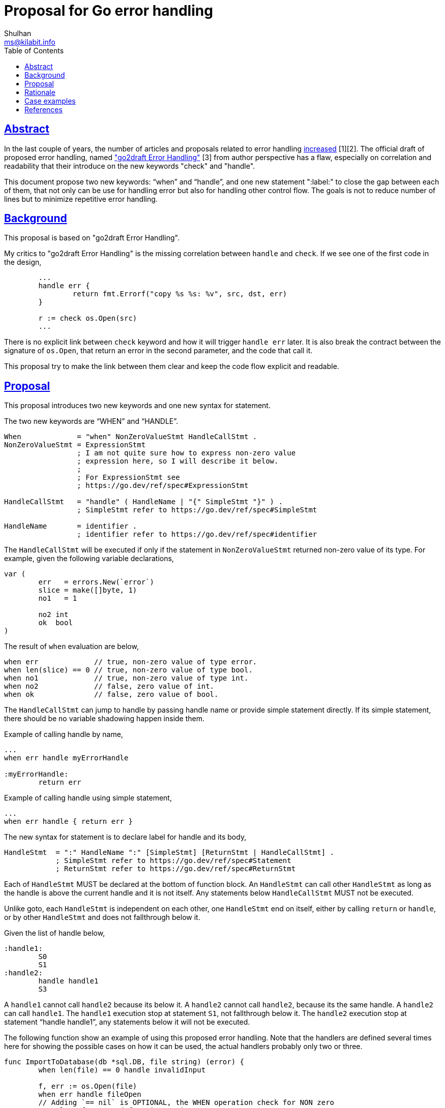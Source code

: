 = Proposal for Go error handling
Shulhan <ms@kilabit.info>
:toc:
:sectlinks:

== Abstract

In the last couple of years, the number of articles and proposals related to
error handling
https://github.com/golang/go/wiki/Go2ErrorHandlingFeedback[increased] [1][2].
The official draft of proposed error handling, named
https://go.googlesource.com/proposal/+/master/design/go2draft-error-handling-overview.md["go2draft
Error Handling"] [3]
from author perspective has a flaw, especially on correlation and readability
that their introduce on the new keywords "check" and "handle".

This document propose two new keywords: "`when`" and "`handle`", and one new
statement ":label:" to close the gap between each of them, that not only can
be use for handling error but also for handling other control flow.
The goals is not to reduce number of lines but to minimize repetitive error
handling.


== Background

This proposal is based on "go2draft Error Handling".

My critics to "go2draft Error Handling" is the missing correlation
between `handle` and `check`.
If we see one of the first code in the design,

----
	...
	handle err {
		return fmt.Errorf("copy %s %s: %v", src, dst, err)
	}

	r := check os.Open(src)
	...
----

There is no explicit link between `check` keyword and how it will trigger
`handle err` later.
It is also break the contract between the signature of `os.Open`, that return
an error in the second parameter, and the code that call it.

This proposal try to make the link between them clear and keep the code flow
explicit and readable.


== Proposal

This proposal introduces two new keywords and one new syntax for statement.

The two new keywords are "`WHEN`" and "`HANDLE`".

----
When             = "when" NonZeroValueStmt HandleCallStmt .
NonZeroValueStmt = ExpressionStmt
                 ; I am not quite sure how to express non-zero value
                 ; expression here, so I will describe it below.
                 ;
                 ; For ExpressionStmt see
                 ; https://go.dev/ref/spec#ExpressionStmt

HandleCallStmt   = "handle" ( HandleName | "{" SimpleStmt "}" ) .
                 ; SimpleStmt refer to https://go.dev/ref/spec#SimpleStmt

HandleName       = identifier .
                 ; identifier refer to https://go.dev/ref/spec#identifier
----


The `HandleCallStmt` will be executed if only if the statement in
`NonZeroValueStmt` returned non-zero value of its type.
For example, given the following variable declarations,

----
var (
	err   = errors.New(`error`)
	slice = make([]byte, 1)
	no1   = 1

	no2 int
	ok  bool
)
----

The result of `when` evaluation are below,

----
when err             // true, non-zero value of type error.
when len(slice) == 0 // true, non-zero value of type bool.
when no1             // true, non-zero value of type int.
when no2             // false, zero value of int.
when ok              // false, zero value of bool.
----

The `HandleCallStmt` can jump to handle by passing handle name or provide
simple statement directly.
If its simple statement, there should be no variable shadowing happen inside
them.

Example of calling handle by name,
----
...
when err handle myErrorHandle

:myErrorHandle:
	return err
----

Example of calling handle using simple statement,
----
...
when err handle { return err }
----

The new syntax for statement is to declare label for handle and its body,

----
HandleStmt  = ":" HandleName ":" [SimpleStmt] [ReturnStmt | HandleCallStmt] .
            ; SimpleStmt refer to https://go.dev/ref/spec#Statement
            ; ReturnStmt refer to https://go.dev/ref/spec#ReturnStmt
----

Each of `HandleStmt` MUST be declared at the bottom of function block.
An `HandleStmt` can call other `HandleStmt` as long as the handle is above the
current handle and it is not itself.
Any statements below `HandleCallStmt` MUST not be executed.

Unlike goto, each `HandleStmt` is independent on each other, one `HandleStmt`
end on itself, either by calling `return` or `handle`, or by other
`HandleStmt` and does not fallthrough below it.

Given the list of handle below,

----
:handle1:
	S0
	S1
:handle2:
	handle handle1
	S3
----

A `handle1` cannot call `handle2` because its below it.
A `handle2` cannot call `handle2`, because its the same handle.
A `handle2` can call `handle1`.
The `handle1` execution stop at statement `S1`, not fallthrough below it.
The `handle2` execution stop at statement "`handle handle1`", any statements
below it will not be executed.


The following function show an example of using this proposed error handling.
Note that the handlers are defined several times here for showing the
possible cases on how it can be used, the actual handlers probably only two or
three.

----
func ImportToDatabase(db *sql.DB, file string) (error) {
	when len(file) == 0 handle invalidInput

	f, err := os.Open(file)
	when err handle fileOpen
	// Adding `== nil` is OPTIONAL, the WHEN operation check for NON zero
	// value of returned function or instance.

	data, err := parse(f)
	when err handle parseError

	err = f.Close()
	// Inline error handle.
	when err handle { return fmt.Errorf(`%s: %w`, file, err) }

	tx, err := db.Begin()
	when err handle databaseError

	// One can join the statement with when using ';'.
	err = doSomething(tx, data); when err handle databaseError

	err = tx.Commit()
	when err handle databaseCommitError

	var outofscope string
	_ = outofscope

	// The function body stop here if its not expecting RETURN, otherwise
	// explicit RETURN must be declared.

	return nil

:invalidInput:
	// If the function expect RETURN, the compiler will reject and return
	// an error indicating missing return.

:fileOpen:
	// All the instances of variables declared in function body until this
	// handler called is visible, similar to goto.
	return fmt.Errorf(`failed to open %s: %w`, file, err)

:parseError:
	errClose := f.Close()
	when errClose handle { err = wrapError(err, errClose) }

	// The value of err instance in this scope become value returned by
	// wrapError, no shadowing on statement inside inline handle.
	return fmt.Errorf(`invalid file data: %s: %w`, file, err)

:databaseError:
	_ = db.Rollback()
	// Accessing variable below the scope of handler will not compilable,
	// similar to goto.
	fmt.Println(outofscope)
	return fmt.Errorf(`database operation failed: %w`, err)

:databaseCommitError:
	// A handle can call another handle as long as its above the current
	// handle.
	// Any statements below it will not be executed.
	handle databaseError

	RETURN nil // This statement will never be reached.
}
----

== Rationale

**Why not goto?**

goto imply that the statements before it fallthrough after it.
For example,

----
	S0
goto1:
	S1
goto2:
	S2
----

Statement S1 will be executed after S0, statement S2 will be executed after
S1.

While handle ":name:" scope only on that handle body.
The code execution above handlers does not fallthrough it nor below another
handlers.
For example,

----
	S0
:handle1:
	S1
:handle2:
	S2
----

Statement S0 stop and never fallthrough `:handle1:`.
Statement S1 stop and never fallthrough `:handle2:`.


**Advantages of this approach then using function**

Some disadvantages of using function to handle error are, first, its expect
the call to the function pass the required parameters and handle the returned
value back by the caller.
Second, the context between the error to be handled and function to be called
can be far away (the error function may be defined in different file or
outside of current package).

When using `HandleStmt` all required variables that cause the errors and the
error itself is in the same scope, there is no flow break between the cause
and handler.


== Case examples

The following case examples is taken from "go2draft Error handling".

Case 1 from "go2draft Error Handling",

----
func CopyFile(src, dst string) error {
	handle err {
		return fmt.Errorf("copy %s %s: %v", src, dst, err)
	}

	r := check os.Open(src)
	defer r.Close()

	w := check os.Create(dst)
	handle err {
		w.Close()
		os.Remove(dst) // (only if a check fails)
	}

	check io.Copy(w, r)
	check w.Close()
	return nil
}
----

Case 1 using this proposal,

----
func CopyFile(src, dst string) error {
	r, err := check os.Open(src)
	when err handle openError

	w, err := os.Create(dst)
	when err handle copyError

	err = io.Copy(w, r); when err handle copyError

	err = w.Close()
	when err handle copyError

	return nil

:openError:
	return fmt.Errorf("copy %s %s: %v", src, dst, err)

:copyError:
	r.Close()
	if w != nil {
		w.Close()
		os.Remove(dst)
	}
	handle openError
}
----

Case 2 from "go2draft Error Handling",

----
func main() {
	handle err {
		log.Fatal(err)
	}

	hex := check ioutil.ReadAll(os.Stdin)
	data := check parseHexdump(string(hex))
	os.Stdout.Write(data)
}
----

Case 2 using this proposal,

----
func main() {
	hex, err := ioutil.ReadAll(os.Stdin)
	when err handle fatal

	data, err := parseHexdump(string(hex))
	when err handle fatal

	os.Stdout.Write(data)
	// The function body stop here, the log.Fatal below will not be
	// executed.
:fatal:
	log.Fatal(err)
}
----

== References

[1] https://github.com/golang/go/wiki/Go2ErrorHandlingFeedback.

[2] https://seankhliao.com/blog/12020-11-23-go-error-handling-proposals/

[3] https://go.googlesource.com/proposal/+/master/design/go2draft-error-handling-overview.md
